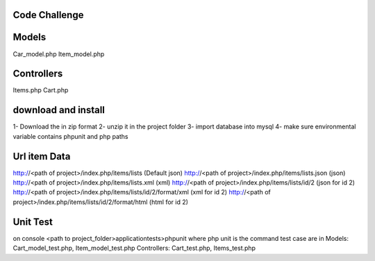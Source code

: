 ###################
Code Challenge
###################

####
Models
####
Car_model.php
Item_model.php

####
Controllers
####
Items.php
Cart.php

####
download and install
####
1- Download the in zip format
2- unzip it in the project folder
3- import database into mysql
4- make sure environmental variable contains phpunit and php paths

####
Url item Data
####
http://<path of project>/index.php/items/lists (Default json)
http://<path of project>/index.php/items/lists.json (json)
http://<path of project>/index.php/items/lists.xml (xml)
http://<path of project>/index.php/items/lists/id/2 (json for id 2)
http://<path of project>/index.php/items/lists/id/2/format/xml (xml for id 2)
http://<path of project>/index.php/items/lists/id/2/format/html (html for id 2)

####
Unit Test
####
on console
<path to project_folder>\application\tests>phpunit
where php unit is the command
test case are in
Models: Cart_model_test.php, Item_model_test.php
Controllers: Cart_test.php, Items_test.php